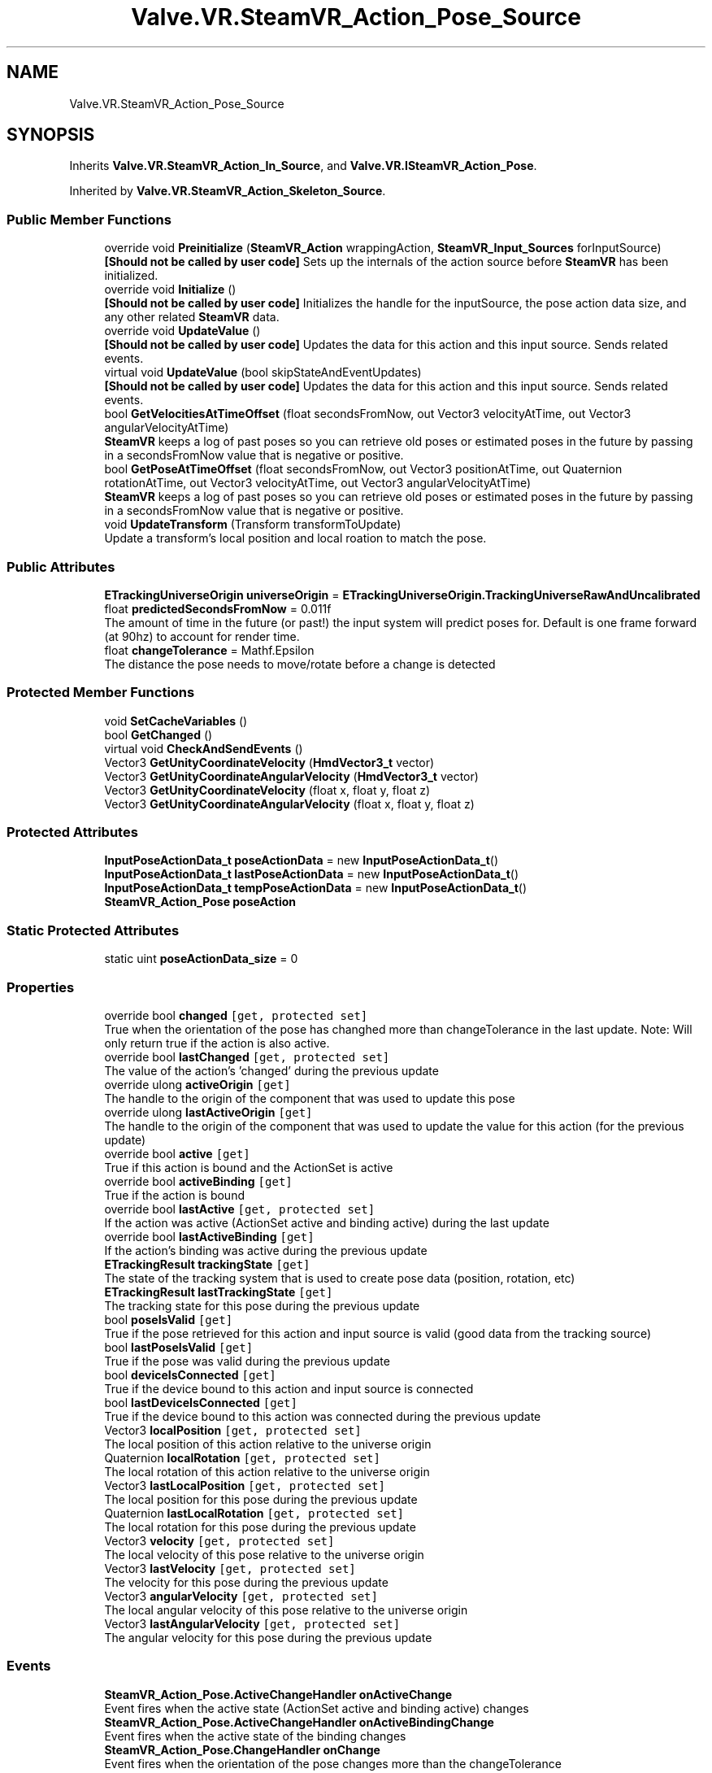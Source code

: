 .TH "Valve.VR.SteamVR_Action_Pose_Source" 3 "Sat Jul 20 2019" "Version https://github.com/Saurabhbagh/Multi-User-VR-Viewer--10th-July/" "Multi User Vr Viewer" \" -*- nroff -*-
.ad l
.nh
.SH NAME
Valve.VR.SteamVR_Action_Pose_Source
.SH SYNOPSIS
.br
.PP
.PP
Inherits \fBValve\&.VR\&.SteamVR_Action_In_Source\fP, and \fBValve\&.VR\&.ISteamVR_Action_Pose\fP\&.
.PP
Inherited by \fBValve\&.VR\&.SteamVR_Action_Skeleton_Source\fP\&.
.SS "Public Member Functions"

.in +1c
.ti -1c
.RI "override void \fBPreinitialize\fP (\fBSteamVR_Action\fP wrappingAction, \fBSteamVR_Input_Sources\fP forInputSource)"
.br
.RI "\fB[Should not be called by user code]\fP Sets up the internals of the action source before \fBSteamVR\fP has been initialized\&. "
.ti -1c
.RI "override void \fBInitialize\fP ()"
.br
.RI "\fB[Should not be called by user code]\fP Initializes the handle for the inputSource, the pose action data size, and any other related \fBSteamVR\fP data\&. "
.ti -1c
.RI "override void \fBUpdateValue\fP ()"
.br
.RI "\fB[Should not be called by user code]\fP Updates the data for this action and this input source\&. Sends related events\&. "
.ti -1c
.RI "virtual void \fBUpdateValue\fP (bool skipStateAndEventUpdates)"
.br
.RI "\fB[Should not be called by user code]\fP Updates the data for this action and this input source\&. Sends related events\&. "
.ti -1c
.RI "bool \fBGetVelocitiesAtTimeOffset\fP (float secondsFromNow, out Vector3 velocityAtTime, out Vector3 angularVelocityAtTime)"
.br
.RI "\fBSteamVR\fP keeps a log of past poses so you can retrieve old poses or estimated poses in the future by passing in a secondsFromNow value that is negative or positive\&. "
.ti -1c
.RI "bool \fBGetPoseAtTimeOffset\fP (float secondsFromNow, out Vector3 positionAtTime, out Quaternion rotationAtTime, out Vector3 velocityAtTime, out Vector3 angularVelocityAtTime)"
.br
.RI "\fBSteamVR\fP keeps a log of past poses so you can retrieve old poses or estimated poses in the future by passing in a secondsFromNow value that is negative or positive\&. "
.ti -1c
.RI "void \fBUpdateTransform\fP (Transform transformToUpdate)"
.br
.RI "Update a transform's local position and local roation to match the pose\&. "
.in -1c
.SS "Public Attributes"

.in +1c
.ti -1c
.RI "\fBETrackingUniverseOrigin\fP \fBuniverseOrigin\fP = \fBETrackingUniverseOrigin\&.TrackingUniverseRawAndUncalibrated\fP"
.br
.ti -1c
.RI "float \fBpredictedSecondsFromNow\fP = 0\&.011f"
.br
.RI "The amount of time in the future (or past!) the input system will predict poses for\&. Default is one frame forward (at 90hz) to account for render time\&. "
.ti -1c
.RI "float \fBchangeTolerance\fP = Mathf\&.Epsilon"
.br
.RI "The distance the pose needs to move/rotate before a change is detected "
.in -1c
.SS "Protected Member Functions"

.in +1c
.ti -1c
.RI "void \fBSetCacheVariables\fP ()"
.br
.ti -1c
.RI "bool \fBGetChanged\fP ()"
.br
.ti -1c
.RI "virtual void \fBCheckAndSendEvents\fP ()"
.br
.ti -1c
.RI "Vector3 \fBGetUnityCoordinateVelocity\fP (\fBHmdVector3_t\fP vector)"
.br
.ti -1c
.RI "Vector3 \fBGetUnityCoordinateAngularVelocity\fP (\fBHmdVector3_t\fP vector)"
.br
.ti -1c
.RI "Vector3 \fBGetUnityCoordinateVelocity\fP (float x, float y, float z)"
.br
.ti -1c
.RI "Vector3 \fBGetUnityCoordinateAngularVelocity\fP (float x, float y, float z)"
.br
.in -1c
.SS "Protected Attributes"

.in +1c
.ti -1c
.RI "\fBInputPoseActionData_t\fP \fBposeActionData\fP = new \fBInputPoseActionData_t\fP()"
.br
.ti -1c
.RI "\fBInputPoseActionData_t\fP \fBlastPoseActionData\fP = new \fBInputPoseActionData_t\fP()"
.br
.ti -1c
.RI "\fBInputPoseActionData_t\fP \fBtempPoseActionData\fP = new \fBInputPoseActionData_t\fP()"
.br
.ti -1c
.RI "\fBSteamVR_Action_Pose\fP \fBposeAction\fP"
.br
.in -1c
.SS "Static Protected Attributes"

.in +1c
.ti -1c
.RI "static uint \fBposeActionData_size\fP = 0"
.br
.in -1c
.SS "Properties"

.in +1c
.ti -1c
.RI "override bool \fBchanged\fP\fC [get, protected set]\fP"
.br
.RI "True when the orientation of the pose has changhed more than changeTolerance in the last update\&. Note: Will only return true if the action is also active\&. "
.ti -1c
.RI "override bool \fBlastChanged\fP\fC [get, protected set]\fP"
.br
.RI "The value of the action's 'changed' during the previous update "
.ti -1c
.RI "override ulong \fBactiveOrigin\fP\fC [get]\fP"
.br
.RI "The handle to the origin of the component that was used to update this pose "
.ti -1c
.RI "override ulong \fBlastActiveOrigin\fP\fC [get]\fP"
.br
.RI "The handle to the origin of the component that was used to update the value for this action (for the previous update) "
.ti -1c
.RI "override bool \fBactive\fP\fC [get]\fP"
.br
.RI "True if this action is bound and the ActionSet is active "
.ti -1c
.RI "override bool \fBactiveBinding\fP\fC [get]\fP"
.br
.RI "True if the action is bound "
.ti -1c
.RI "override bool \fBlastActive\fP\fC [get, protected set]\fP"
.br
.RI "If the action was active (ActionSet active and binding active) during the last update "
.ti -1c
.RI "override bool \fBlastActiveBinding\fP\fC [get]\fP"
.br
.RI "If the action's binding was active during the previous update "
.ti -1c
.RI "\fBETrackingResult\fP \fBtrackingState\fP\fC [get]\fP"
.br
.RI "The state of the tracking system that is used to create pose data (position, rotation, etc) "
.ti -1c
.RI "\fBETrackingResult\fP \fBlastTrackingState\fP\fC [get]\fP"
.br
.RI "The tracking state for this pose during the previous update "
.ti -1c
.RI "bool \fBposeIsValid\fP\fC [get]\fP"
.br
.RI "True if the pose retrieved for this action and input source is valid (good data from the tracking source) "
.ti -1c
.RI "bool \fBlastPoseIsValid\fP\fC [get]\fP"
.br
.RI "True if the pose was valid during the previous update "
.ti -1c
.RI "bool \fBdeviceIsConnected\fP\fC [get]\fP"
.br
.RI "True if the device bound to this action and input source is connected "
.ti -1c
.RI "bool \fBlastDeviceIsConnected\fP\fC [get]\fP"
.br
.RI "True if the device bound to this action was connected during the previous update "
.ti -1c
.RI "Vector3 \fBlocalPosition\fP\fC [get, protected set]\fP"
.br
.RI "The local position of this action relative to the universe origin "
.ti -1c
.RI "Quaternion \fBlocalRotation\fP\fC [get, protected set]\fP"
.br
.RI "The local rotation of this action relative to the universe origin "
.ti -1c
.RI "Vector3 \fBlastLocalPosition\fP\fC [get, protected set]\fP"
.br
.RI "The local position for this pose during the previous update "
.ti -1c
.RI "Quaternion \fBlastLocalRotation\fP\fC [get, protected set]\fP"
.br
.RI "The local rotation for this pose during the previous update "
.ti -1c
.RI "Vector3 \fBvelocity\fP\fC [get, protected set]\fP"
.br
.RI "The local velocity of this pose relative to the universe origin "
.ti -1c
.RI "Vector3 \fBlastVelocity\fP\fC [get, protected set]\fP"
.br
.RI "The velocity for this pose during the previous update "
.ti -1c
.RI "Vector3 \fBangularVelocity\fP\fC [get, protected set]\fP"
.br
.RI "The local angular velocity of this pose relative to the universe origin "
.ti -1c
.RI "Vector3 \fBlastAngularVelocity\fP\fC [get, protected set]\fP"
.br
.RI "The angular velocity for this pose during the previous update "
.in -1c
.SS "Events"

.in +1c
.ti -1c
.RI "\fBSteamVR_Action_Pose\&.ActiveChangeHandler\fP \fBonActiveChange\fP"
.br
.RI "Event fires when the active state (ActionSet active and binding active) changes "
.ti -1c
.RI "\fBSteamVR_Action_Pose\&.ActiveChangeHandler\fP \fBonActiveBindingChange\fP"
.br
.RI "Event fires when the active state of the binding changes "
.ti -1c
.RI "\fBSteamVR_Action_Pose\&.ChangeHandler\fP \fBonChange\fP"
.br
.RI "Event fires when the orientation of the pose changes more than the changeTolerance "
.ti -1c
.RI "\fBSteamVR_Action_Pose\&.UpdateHandler\fP \fBonUpdate\fP"
.br
.RI "Event fires when the action is updated "
.ti -1c
.RI "\fBSteamVR_Action_Pose\&.TrackingChangeHandler\fP \fBonTrackingChanged\fP"
.br
.RI "Event fires when the state of the tracking system that is used to create pose data (position, rotation, etc) changes "
.ti -1c
.RI "\fBSteamVR_Action_Pose\&.ValidPoseChangeHandler\fP \fBonValidPoseChanged\fP"
.br
.RI "Event fires when the state of the pose data retrieved for this action changes validity (good/bad data from the tracking source) "
.ti -1c
.RI "\fBSteamVR_Action_Pose\&.DeviceConnectedChangeHandler\fP \fBonDeviceConnectedChanged\fP"
.br
.RI "Event fires when the device bound to this action is connected or disconnected "
.in -1c
.SH "Detailed Description"
.PP 
Definition at line 408 of file SteamVR_Action_Pose\&.cs\&.
.SH "Member Function Documentation"
.PP 
.SS "virtual void Valve\&.VR\&.SteamVR_Action_Pose_Source\&.CheckAndSendEvents ()\fC [protected]\fP, \fC [virtual]\fP"

.PP
Reimplemented in \fBValve\&.VR\&.SteamVR_Action_Skeleton_Source\fP\&.
.PP
Definition at line 670 of file SteamVR_Action_Pose\&.cs\&.
.SS "bool Valve\&.VR\&.SteamVR_Action_Pose_Source\&.GetChanged ()\fC [protected]\fP"

.PP
Definition at line 596 of file SteamVR_Action_Pose\&.cs\&.
.SS "bool Valve\&.VR\&.SteamVR_Action_Pose_Source\&.GetPoseAtTimeOffset (float secondsFromNow, out Vector3 positionAtTime, out Quaternion rotationAtTime, out Vector3 velocityAtTime, out Vector3 angularVelocityAtTime)"

.PP
\fBSteamVR\fP keeps a log of past poses so you can retrieve old poses or estimated poses in the future by passing in a secondsFromNow value that is negative or positive\&. 
.PP
\fBParameters:\fP
.RS 4
\fIsecondsFromNow\fP The time offset in the future (estimated) or in the past (previously recorded) you want to get data from
.RE
.PP
\fBReturns:\fP
.RS 4
true if we successfully returned a pose
.RE
.PP

.PP
Definition at line 638 of file SteamVR_Action_Pose\&.cs\&.
.SS "Vector3 Valve\&.VR\&.SteamVR_Action_Pose_Source\&.GetUnityCoordinateAngularVelocity (\fBHmdVector3_t\fP vector)\fC [protected]\fP"

.PP
Definition at line 699 of file SteamVR_Action_Pose\&.cs\&.
.SS "Vector3 Valve\&.VR\&.SteamVR_Action_Pose_Source\&.GetUnityCoordinateAngularVelocity (float x, float y, float z)\fC [protected]\fP"

.PP
Definition at line 713 of file SteamVR_Action_Pose\&.cs\&.
.SS "Vector3 Valve\&.VR\&.SteamVR_Action_Pose_Source\&.GetUnityCoordinateVelocity (\fBHmdVector3_t\fP vector)\fC [protected]\fP"

.PP
Definition at line 694 of file SteamVR_Action_Pose\&.cs\&.
.SS "Vector3 Valve\&.VR\&.SteamVR_Action_Pose_Source\&.GetUnityCoordinateVelocity (float x, float y, float z)\fC [protected]\fP"

.PP
Definition at line 704 of file SteamVR_Action_Pose\&.cs\&.
.SS "bool Valve\&.VR\&.SteamVR_Action_Pose_Source\&.GetVelocitiesAtTimeOffset (float secondsFromNow, out Vector3 velocityAtTime, out Vector3 angularVelocityAtTime)"

.PP
\fBSteamVR\fP keeps a log of past poses so you can retrieve old poses or estimated poses in the future by passing in a secondsFromNow value that is negative or positive\&. 
.PP
\fBParameters:\fP
.RS 4
\fIsecondsFromNow\fP The time offset in the future (estimated) or in the past (previously recorded) you want to get data from
.RE
.PP
\fBReturns:\fP
.RS 4
true if we successfully returned a pose
.RE
.PP

.PP
Definition at line 615 of file SteamVR_Action_Pose\&.cs\&.
.SS "override void Valve\&.VR\&.SteamVR_Action_Pose_Source\&.Initialize ()\fC [virtual]\fP"

.PP
\fB[Should not be called by user code]\fP Initializes the handle for the inputSource, the pose action data size, and any other related \fBSteamVR\fP data\&. 
.PP
Reimplemented from \fBValve\&.VR\&.SteamVR_Action_In_Source\fP\&.
.PP
Reimplemented in \fBValve\&.VR\&.SteamVR_Action_Skeleton_Source\fP\&.
.PP
Definition at line 543 of file SteamVR_Action_Pose\&.cs\&.
.SS "override void Valve\&.VR\&.SteamVR_Action_Pose_Source\&.Preinitialize (\fBSteamVR_Action\fP wrappingAction, \fBSteamVR_Input_Sources\fP forInputSource)\fC [virtual]\fP"

.PP
\fB[Should not be called by user code]\fP Sets up the internals of the action source before \fBSteamVR\fP has been initialized\&. 
.PP
Reimplemented from \fBValve\&.VR\&.SteamVR_Action_Source\fP\&.
.PP
Reimplemented in \fBValve\&.VR\&.SteamVR_Action_Skeleton_Source\fP\&.
.PP
Definition at line 533 of file SteamVR_Action_Pose\&.cs\&.
.SS "void Valve\&.VR\&.SteamVR_Action_Pose_Source\&.SetCacheVariables ()\fC [protected]\fP"

.PP
Definition at line 587 of file SteamVR_Action_Pose\&.cs\&.
.SS "void Valve\&.VR\&.SteamVR_Action_Pose_Source\&.UpdateTransform (Transform transformToUpdate)"

.PP
Update a transform's local position and local roation to match the pose\&. 
.PP
\fBParameters:\fP
.RS 4
\fItransformToUpdate\fP The transform of the object to be updated
.RE
.PP

.PP
Definition at line 664 of file SteamVR_Action_Pose\&.cs\&.
.SS "override void Valve\&.VR\&.SteamVR_Action_Pose_Source\&.UpdateValue ()\fC [virtual]\fP"

.PP
\fB[Should not be called by user code]\fP Updates the data for this action and this input source\&. Sends related events\&. 
.PP
Implements \fBValve\&.VR\&.SteamVR_Action_In_Source\fP\&.
.PP
Reimplemented in \fBValve\&.VR\&.SteamVR_Action_Skeleton_Source\fP\&.
.PP
Definition at line 554 of file SteamVR_Action_Pose\&.cs\&.
.SS "virtual void Valve\&.VR\&.SteamVR_Action_Pose_Source\&.UpdateValue (bool skipStateAndEventUpdates)\fC [virtual]\fP"

.PP
\fB[Should not be called by user code]\fP Updates the data for this action and this input source\&. Sends related events\&. 
.PP
Reimplemented in \fBValve\&.VR\&.SteamVR_Action_Skeleton_Source\fP\&.
.PP
Definition at line 562 of file SteamVR_Action_Pose\&.cs\&.
.SH "Member Data Documentation"
.PP 
.SS "float Valve\&.VR\&.SteamVR_Action_Pose_Source\&.changeTolerance = Mathf\&.Epsilon"

.PP
The distance the pose needs to move/rotate before a change is detected 
.PP
Definition at line 418 of file SteamVR_Action_Pose\&.cs\&.
.SS "\fBInputPoseActionData_t\fP Valve\&.VR\&.SteamVR_Action_Pose_Source\&.lastPoseActionData = new \fBInputPoseActionData_t\fP()\fC [protected]\fP"

.PP
Definition at line 523 of file SteamVR_Action_Pose\&.cs\&.
.SS "\fBSteamVR_Action_Pose\fP Valve\&.VR\&.SteamVR_Action_Pose_Source\&.poseAction\fC [protected]\fP"

.PP
Definition at line 528 of file SteamVR_Action_Pose\&.cs\&.
.SS "\fBInputPoseActionData_t\fP Valve\&.VR\&.SteamVR_Action_Pose_Source\&.poseActionData = new \fBInputPoseActionData_t\fP()\fC [protected]\fP"

.PP
Definition at line 521 of file SteamVR_Action_Pose\&.cs\&.
.SS "uint Valve\&.VR\&.SteamVR_Action_Pose_Source\&.poseActionData_size = 0\fC [static]\fP, \fC [protected]\fP"

.PP
Definition at line 412 of file SteamVR_Action_Pose\&.cs\&.
.SS "float Valve\&.VR\&.SteamVR_Action_Pose_Source\&.predictedSecondsFromNow = 0\&.011f"

.PP
The amount of time in the future (or past!) the input system will predict poses for\&. Default is one frame forward (at 90hz) to account for render time\&. 
.PP
Definition at line 415 of file SteamVR_Action_Pose\&.cs\&.
.SS "\fBInputPoseActionData_t\fP Valve\&.VR\&.SteamVR_Action_Pose_Source\&.tempPoseActionData = new \fBInputPoseActionData_t\fP()\fC [protected]\fP"

.PP
Definition at line 525 of file SteamVR_Action_Pose\&.cs\&.
.SS "\fBETrackingUniverseOrigin\fP Valve\&.VR\&.SteamVR_Action_Pose_Source\&.universeOrigin = \fBETrackingUniverseOrigin\&.TrackingUniverseRawAndUncalibrated\fP"

.PP
Definition at line 410 of file SteamVR_Action_Pose\&.cs\&.
.SH "Property Documentation"
.PP 
.SS "override bool Valve\&.VR\&.SteamVR_Action_Pose_Source\&.active\fC [get]\fP"

.PP
True if this action is bound and the ActionSet is active 
.PP
Definition at line 465 of file SteamVR_Action_Pose\&.cs\&.
.SS "override bool Valve\&.VR\&.SteamVR_Action_Pose_Source\&.activeBinding\fC [get]\fP"

.PP
True if the action is bound 
.PP
Definition at line 468 of file SteamVR_Action_Pose\&.cs\&.
.SS "override ulong Valve\&.VR\&.SteamVR_Action_Pose_Source\&.activeOrigin\fC [get]\fP"

.PP
The handle to the origin of the component that was used to update this pose 
.PP
Definition at line 451 of file SteamVR_Action_Pose\&.cs\&.
.SS "Vector3 Valve\&.VR\&.SteamVR_Action_Pose_Source\&.angularVelocity\fC [get]\fP, \fC [protected set]\fP"

.PP
The local angular velocity of this pose relative to the universe origin 
.PP
Definition at line 515 of file SteamVR_Action_Pose\&.cs\&.
.SS "override bool Valve\&.VR\&.SteamVR_Action_Pose_Source\&.changed\fC [get]\fP, \fC [protected set]\fP"

.PP
True when the orientation of the pose has changhed more than changeTolerance in the last update\&. Note: Will only return true if the action is also active\&. 
.PP
Definition at line 444 of file SteamVR_Action_Pose\&.cs\&.
.SS "bool Valve\&.VR\&.SteamVR_Action_Pose_Source\&.deviceIsConnected\fC [get]\fP"

.PP
True if the device bound to this action and input source is connected 
.PP
Definition at line 490 of file SteamVR_Action_Pose\&.cs\&.
.SS "override bool Valve\&.VR\&.SteamVR_Action_Pose_Source\&.lastActive\fC [get]\fP, \fC [protected set]\fP"

.PP
If the action was active (ActionSet active and binding active) during the last update 
.PP
Definition at line 472 of file SteamVR_Action_Pose\&.cs\&.
.SS "override bool Valve\&.VR\&.SteamVR_Action_Pose_Source\&.lastActiveBinding\fC [get]\fP"

.PP
If the action's binding was active during the previous update 
.PP
Definition at line 475 of file SteamVR_Action_Pose\&.cs\&.
.SS "override ulong Valve\&.VR\&.SteamVR_Action_Pose_Source\&.lastActiveOrigin\fC [get]\fP"

.PP
The handle to the origin of the component that was used to update the value for this action (for the previous update) 
.PP
Definition at line 462 of file SteamVR_Action_Pose\&.cs\&.
.SS "Vector3 Valve\&.VR\&.SteamVR_Action_Pose_Source\&.lastAngularVelocity\fC [get]\fP, \fC [protected set]\fP"

.PP
The angular velocity for this pose during the previous update 
.PP
Definition at line 518 of file SteamVR_Action_Pose\&.cs\&.
.SS "override bool Valve\&.VR\&.SteamVR_Action_Pose_Source\&.lastChanged\fC [get]\fP, \fC [protected set]\fP"

.PP
The value of the action's 'changed' during the previous update 
.PP
Definition at line 447 of file SteamVR_Action_Pose\&.cs\&.
.SS "bool Valve\&.VR\&.SteamVR_Action_Pose_Source\&.lastDeviceIsConnected\fC [get]\fP"

.PP
True if the device bound to this action was connected during the previous update 
.PP
Definition at line 493 of file SteamVR_Action_Pose\&.cs\&.
.SS "Vector3 Valve\&.VR\&.SteamVR_Action_Pose_Source\&.lastLocalPosition\fC [get]\fP, \fC [protected set]\fP"

.PP
The local position for this pose during the previous update 
.PP
Definition at line 503 of file SteamVR_Action_Pose\&.cs\&.
.SS "Quaternion Valve\&.VR\&.SteamVR_Action_Pose_Source\&.lastLocalRotation\fC [get]\fP, \fC [protected set]\fP"

.PP
The local rotation for this pose during the previous update 
.PP
Definition at line 506 of file SteamVR_Action_Pose\&.cs\&.
.SS "bool Valve\&.VR\&.SteamVR_Action_Pose_Source\&.lastPoseIsValid\fC [get]\fP"

.PP
True if the pose was valid during the previous update 
.PP
Definition at line 487 of file SteamVR_Action_Pose\&.cs\&.
.SS "\fBETrackingResult\fP Valve\&.VR\&.SteamVR_Action_Pose_Source\&.lastTrackingState\fC [get]\fP"

.PP
The tracking state for this pose during the previous update 
.PP
Definition at line 481 of file SteamVR_Action_Pose\&.cs\&.
.SS "Vector3 Valve\&.VR\&.SteamVR_Action_Pose_Source\&.lastVelocity\fC [get]\fP, \fC [protected set]\fP"

.PP
The velocity for this pose during the previous update 
.PP
Definition at line 512 of file SteamVR_Action_Pose\&.cs\&.
.SS "Vector3 Valve\&.VR\&.SteamVR_Action_Pose_Source\&.localPosition\fC [get]\fP, \fC [protected set]\fP"

.PP
The local position of this action relative to the universe origin 
.PP
Definition at line 497 of file SteamVR_Action_Pose\&.cs\&.
.SS "Quaternion Valve\&.VR\&.SteamVR_Action_Pose_Source\&.localRotation\fC [get]\fP, \fC [protected set]\fP"

.PP
The local rotation of this action relative to the universe origin 
.PP
Definition at line 500 of file SteamVR_Action_Pose\&.cs\&.
.SS "bool Valve\&.VR\&.SteamVR_Action_Pose_Source\&.poseIsValid\fC [get]\fP"

.PP
True if the pose retrieved for this action and input source is valid (good data from the tracking source) 
.PP
Definition at line 484 of file SteamVR_Action_Pose\&.cs\&.
.SS "\fBETrackingResult\fP Valve\&.VR\&.SteamVR_Action_Pose_Source\&.trackingState\fC [get]\fP"

.PP
The state of the tracking system that is used to create pose data (position, rotation, etc) 
.PP
Definition at line 478 of file SteamVR_Action_Pose\&.cs\&.
.SS "Vector3 Valve\&.VR\&.SteamVR_Action_Pose_Source\&.velocity\fC [get]\fP, \fC [protected set]\fP"

.PP
The local velocity of this pose relative to the universe origin 
.PP
Definition at line 509 of file SteamVR_Action_Pose\&.cs\&.
.SH "Event Documentation"
.PP 
.SS "\fBSteamVR_Action_Pose\&.ActiveChangeHandler\fP Valve\&.VR\&.SteamVR_Action_Pose_Source\&.onActiveBindingChange"

.PP
Event fires when the active state of the binding changes 
.PP
Definition at line 424 of file SteamVR_Action_Pose\&.cs\&.
.SS "\fBSteamVR_Action_Pose\&.ActiveChangeHandler\fP Valve\&.VR\&.SteamVR_Action_Pose_Source\&.onActiveChange"

.PP
Event fires when the active state (ActionSet active and binding active) changes 
.PP
Definition at line 421 of file SteamVR_Action_Pose\&.cs\&.
.SS "\fBSteamVR_Action_Pose\&.ChangeHandler\fP Valve\&.VR\&.SteamVR_Action_Pose_Source\&.onChange"

.PP
Event fires when the orientation of the pose changes more than the changeTolerance 
.PP
Definition at line 427 of file SteamVR_Action_Pose\&.cs\&.
.SS "\fBSteamVR_Action_Pose\&.DeviceConnectedChangeHandler\fP Valve\&.VR\&.SteamVR_Action_Pose_Source\&.onDeviceConnectedChanged"

.PP
Event fires when the device bound to this action is connected or disconnected 
.PP
Definition at line 439 of file SteamVR_Action_Pose\&.cs\&.
.SS "\fBSteamVR_Action_Pose\&.TrackingChangeHandler\fP Valve\&.VR\&.SteamVR_Action_Pose_Source\&.onTrackingChanged"

.PP
Event fires when the state of the tracking system that is used to create pose data (position, rotation, etc) changes 
.PP
Definition at line 433 of file SteamVR_Action_Pose\&.cs\&.
.SS "\fBSteamVR_Action_Pose\&.UpdateHandler\fP Valve\&.VR\&.SteamVR_Action_Pose_Source\&.onUpdate"

.PP
Event fires when the action is updated 
.PP
Definition at line 430 of file SteamVR_Action_Pose\&.cs\&.
.SS "\fBSteamVR_Action_Pose\&.ValidPoseChangeHandler\fP Valve\&.VR\&.SteamVR_Action_Pose_Source\&.onValidPoseChanged"

.PP
Event fires when the state of the pose data retrieved for this action changes validity (good/bad data from the tracking source) 
.PP
Definition at line 436 of file SteamVR_Action_Pose\&.cs\&.

.SH "Author"
.PP 
Generated automatically by Doxygen for Multi User Vr Viewer from the source code\&.
